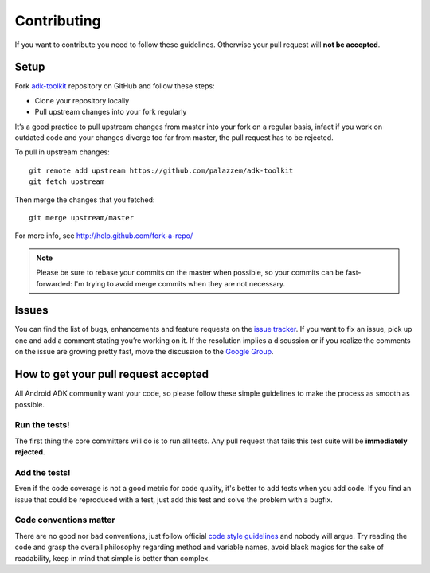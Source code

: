 ============
Contributing
============

If you want to contribute you need to follow these guidelines. Otherwise your pull request will
**not be accepted**.

Setup
-----

Fork `adk-toolkit`_ repository on GitHub and follow these steps:

* Clone your repository locally
* Pull upstream changes into your fork regularly

It’s a good practice to pull upstream changes from master into your fork on a regular basis,
infact if you work on outdated code and your changes diverge too far from master, the pull request
has to be rejected.

To pull in upstream changes::

    git remote add upstream https://github.com/palazzem/adk-toolkit
    git fetch upstream

Then merge the changes that you fetched::

    git merge upstream/master

For more info, see http://help.github.com/fork-a-repo/

.. note::
    Please be sure to rebase your commits on the master when possible, so your commits can be
    fast-forwarded: I'm trying to avoid merge commits when they are not necessary.

.. _adk-toolkit: https://github.com/palazzem/adk-toolkit

Issues
------

You can find the list of bugs, enhancements and feature requests on the `issue tracker`_. If you want
to fix an issue, pick up one and add a comment stating you’re working on it. If the resolution
implies a discussion or if you realize the comments on the issue are growing pretty fast, move
the discussion to the `Google Group`_.

.. _issue tracker: https://github.com/palazzem/adk-toolkit/issues
.. _Google Group: https://groups.google.com/forum/#!forum/android-adk-toolkit/

How to get your pull request accepted
-------------------------------------

All Android ADK community want your code, so please follow these simple guidelines to make the
process as smooth as possible.

Run the tests!
~~~~~~~~~~~~~~

The first thing the core committers will do is to run all tests. Any pull request that fails this
test suite will be **immediately rejected**.

Add the tests!
~~~~~~~~~~~~~~

Even if the code coverage is not a good metric for code quality, it's better to add tests when you
add code. If you find an issue that could be reproduced with a test, just add this test and solve
the problem with a bugfix.

Code conventions matter
~~~~~~~~~~~~~~~~~~~~~~~

There are no good nor bad conventions, just follow official `code style guidelines`_ and nobody
will argue. Try reading the code and grasp the overall philosophy regarding method and variable
names, avoid black magics for the sake of readability, keep in mind that simple is better than
complex.

.. _code style guidelines: http://source.android.com/source/code-style.html
